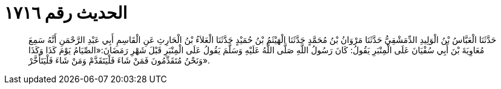 
= الحديث رقم ١٧١٦

[quote.hadith]
حَدَّثَنَا الْعَبَّاسُ بْنُ الْوَلِيدِ الدِّمَشْقِيُّ حَدَّثَنَا مَرْوَانُ بْنُ مُحَمَّدٍ حَدَّثَنَا الْهَيْثَمُ بْنُ حُمَيْدٍ حَدَّثَنَا الْعَلاَءُ بْنُ الْحَارِثِ عَنِ الْقَاسِمِ أَبِي عَبْدِ الرَّحْمَنِ أَنَّهُ سَمِعَ مُعَاوِيَةَ بْنَ أَبِي سُفْيَانَ عَلَى الْمِنْبَرِ يَقُولُ: كَانَ رَسُولُ اللَّهِ صَلَّى اللَّهُ عَلَيْهِ وَسَلَّمَ يَقُولُ عَلَى الْمِنْبَرِ قَبْلَ شَهْرِ رَمَضَانَ:«الصِّيَامُ يَوْمَ كَذَا وَكَذَا وَنَحْنُ مُتَقَدِّمُونَ فَمَنْ شَاءَ فَلْيَتَقَدَّمْ وَمَنْ شَاءَ فَلْيَتَأَخَّرْ».